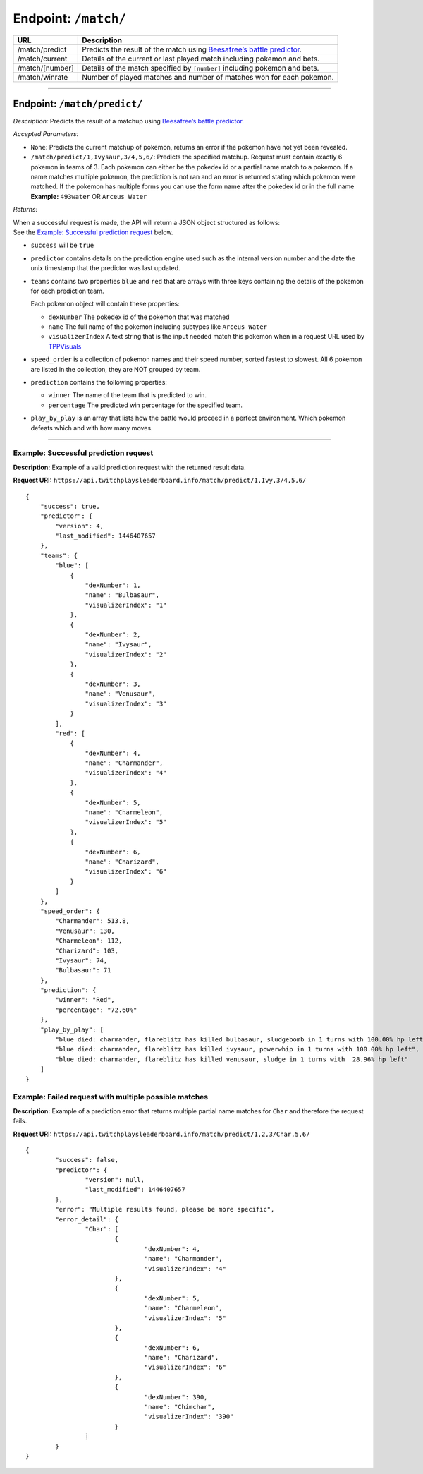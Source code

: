 Endpoint: ``/match/``
-------------------------

+------------------------------+------------------------------+
| URL                          | Description                  |
+==============================+==============================+
| /match/predict               | Predicts the                 |
|                              | result of the                |
|                              | match using                  |
|                              | `Beesafree’s                 |
|                              | battle                       |
|                              | predictor`_.                 |
+------------------------------+------------------------------+
| /match/current               | Details of                   |
|                              | the current                  |
|                              | or last                      |
|                              | played match                 |
|                              | including                    |
|                              | pokemon and                  |
|                              | bets.                        |
+------------------------------+------------------------------+
| /match/[number]              | Details of                   |
|                              | the match                    |
|                              | specified by                 |
|                              | ``[number]``                 |
|                              | including                    |
|                              | pokemon and                  |
|                              | bets.                        |
+------------------------------+------------------------------+
| /match/winrate               | Number of                    |
|                              | played                       |
|                              | matches and                  |
|                              | number of                    |
|                              | matches won                  |
|                              | for each                     |
|                              | pokemon.                     |
+------------------------------+------------------------------+

------------

Endpoint: ``/match/predict/``
~~~~~~~~~~~~~~~~~~~~~~~~~~~~~

*Description:* Predicts the result of a matchup using `Beesafree’s battle predictor`_.

*Accepted Parameters:*

-  ``None``: Predicts the current matchup of pokemon, returns
   an error if the pokemon have not yet been revealed.
-  ``/match/predict/1,Ivysaur,3/4,5,6/``: Predicts the specified
   matchup. Request must contain exactly 6 pokemon in teams of 3. Each
   pokemon can either be the pokedex id or a partial name match to a
   pokemon. If a name matches multiple pokemon, the prediction is not
   ran and an error is returned stating which pokemon were matched. If
   the pokemon has multiple forms you can use the form name after the pokedex
   id or in the full name **Example:** ``493water`` OR ``Arceus Water``

*Returns:*

| When a successful request is made, the API will return a JSON object structured as follows:
| See the `Example: Successful prediction request`_ below.

- ``success`` will be ``true``
- ``predictor`` contains details on the prediction engine used such as the 
  internal version number and the date the unix timestamp that the predictor was last updated.
- ``teams`` contains two properties ``blue`` and ``red`` that are arrays 
  with three keys containing the details of the pokemon for each prediction team.
  
  Each pokemon object will contain these properties:
  
  - ``dexNumber`` The pokedex id of the pokemon that was matched
  - ``name`` The full name of the pokemon including subtypes like ``Arceus Water``
  - ``visualizerIndex`` A text string that is the input needed match this pokemon when in a request 
    URL used by `TPPVisuals`_
  
- ``speed_order`` is a collection of pokemon names and their speed number, sorted fastest to slowest.
  All 6 pokemon are listed in the collection, they are NOT grouped by team.
- ``prediction`` contains the following properties:

  - ``winner`` The name of the team that is predicted to win.
  - ``percentage`` The predicted win percentage for the specified team.
  
- ``play_by_play`` is an array that lists how the battle would proceed in a perfect environment.
  Which pokemon defeats which and with how many moves.

------------
   
Example: Successful prediction request
^^^^^^^^^^^^^^^^^^^^^^^^^^^^^^^^^^^^^^

**Description:** Example of a valid prediction request with the returned result data.

**Request URI:**
``https://api.twitchplaysleaderboard.info/match/predict/1,Ivy,3/4,5,6/``

::

    {
        "success": true,
        "predictor": {
            "version": 4,
            "last_modified": 1446407657
        },
        "teams": {
            "blue": [
                {
                    "dexNumber": 1,
                    "name": "Bulbasaur",
                    "visualizerIndex": "1"
                },
                {
                    "dexNumber": 2,
                    "name": "Ivysaur",
                    "visualizerIndex": "2"
                },
                {
                    "dexNumber": 3,
                    "name": "Venusaur",
                    "visualizerIndex": "3"
                }
            ],
            "red": [
                {
                    "dexNumber": 4,
                    "name": "Charmander",
                    "visualizerIndex": "4"
                },
                {
                    "dexNumber": 5,
                    "name": "Charmeleon",
                    "visualizerIndex": "5"
                },
                {
                    "dexNumber": 6,
                    "name": "Charizard",
                    "visualizerIndex": "6"
                }
            ]
        },
        "speed_order": {
            "Charmander": 513.8,
            "Venusaur": 130,
            "Charmeleon": 112,
            "Charizard": 103,
            "Ivysaur": 74,
            "Bulbasaur": 71
        },
        "prediction": {
            "winner": "Red",
            "percentage": "72.60%"
        },
        "play_by_play": [
            "blue died: charmander, flareblitz has killed bulbasaur, sludgebomb in 1 turns with 100.00% hp left",
            "blue died: charmander, flareblitz has killed ivysaur, powerwhip in 1 turns with 100.00% hp left",
            "blue died: charmander, flareblitz has killed venusaur, sludge in 1 turns with  28.96% hp left"
        ]
    }

Example: Failed request with multiple possible matches
^^^^^^^^^^^^^^^^^^^^^^^^^^^^^^^^^^^^^^^^^^^^^^^^^^^^^^

**Description:** Example of a prediction error that returns multiple
partial name matches for ``Char`` and therefore the request fails.

**Request URI:**
``https://api.twitchplaysleaderboard.info/match/predict/1,2,3/Char,5,6/``

::

	{
		"success": false,
		"predictor": {
			"version": null,
			"last_modified": 1446407657
		},
		"error": "Multiple results found, please be more specific",
		"error_detail": {
			"Char": [
				{
					"dexNumber": 4,
					"name": "Charmander",
					"visualizerIndex": "4"
				},
				{
					"dexNumber": 5,
					"name": "Charmeleon",
					"visualizerIndex": "5"
				},
				{
					"dexNumber": 6,
					"name": "Charizard",
					"visualizerIndex": "6"
				},
				{
					"dexNumber": 390,
					"name": "Chimchar",
					"visualizerIndex": "390"
				}
			]
		}
	}

.. _Beesafree’s battle predictor: https://www.reddit.com/r/twitchplayspokemon/comments/38249f/beesafrees_battle_predictor_pbrmm/
.. _TPPVisuals: http://tppvisuals.com